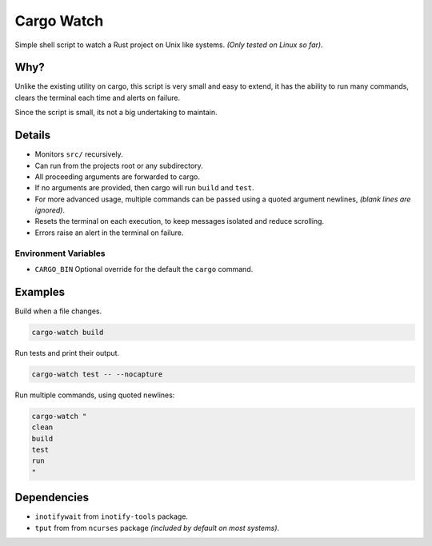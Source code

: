***********
Cargo Watch
***********

Simple shell script to watch a Rust project on Unix like systems.
*(Only tested on Linux so far)*.


Why?
====

Unlike the existing utility on cargo, this script is very small and easy to extend,
it has the ability to run many commands, clears the terminal each time and alerts on failure.

Since the script is small, its not a big undertaking to maintain.


Details
=======

- Monitors ``src/`` recursively.
- Can run from the projects root or any subdirectory.
- All proceeding arguments are forwarded to cargo.
- If no arguments are provided, then cargo will run ``build`` and ``test``.
- For more advanced usage,
  multiple commands can be passed using a quoted argument newlines,
  *(blank lines are ignored)*.
- Resets the terminal on each execution,
  to keep messages isolated and reduce scrolling.
- Errors raise an alert in the terminal on failure.


Environment Variables
---------------------

- ``CARGO_BIN`` Optional override for the default the ``cargo`` command.


Examples
========

Build when a file changes.

.. code-block:: bash

   cargo-watch build

Run tests and print their output.

.. code-block:: bash

   cargo-watch test -- --nocapture


Run multiple commands, using quoted newlines:

.. code-block:: bash

   cargo-watch "
   clean
   build
   test
   run
   "


Dependencies
============

- ``inotifywait`` from ``inotify-tools`` package.
- ``tput`` from from ``ncurses`` package
  *(included by default on most systems)*.

